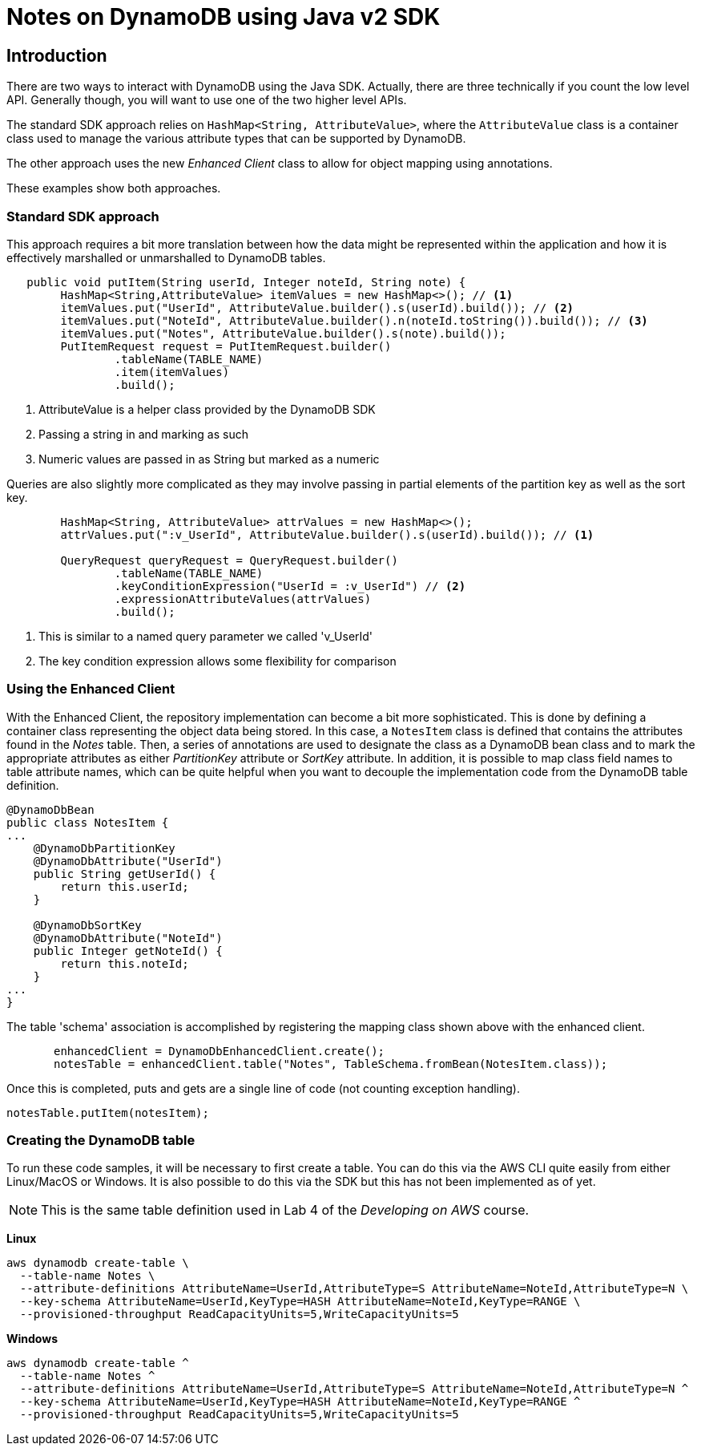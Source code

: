 = Notes on DynamoDB using Java v2 SDK

== Introduction

There are two ways to interact with DynamoDB using the Java SDK.
Actually, there are three technically if you count the low level API.
Generally though, you will want to use one of the two higher level APIs.

The standard SDK approach relies on `HashMap<String, AttributeValue>`, where
the `AttributeValue` class is a container class used to manage the various
attribute types that can be supported by DynamoDB.

The other approach uses the new _Enhanced Client_ class to allow for object
mapping using annotations.

These examples show both approaches.

=== Standard SDK approach

This approach requires a bit more translation between how the data might be
represented within the application and how it is effectively marshalled or
unmarshalled to DynamoDB tables.

[source, java]
----
   public void putItem(String userId, Integer noteId, String note) {
        HashMap<String,AttributeValue> itemValues = new HashMap<>(); // <1>
        itemValues.put("UserId", AttributeValue.builder().s(userId).build()); // <2>
        itemValues.put("NoteId", AttributeValue.builder().n(noteId.toString()).build()); // <3>
        itemValues.put("Notes", AttributeValue.builder().s(note).build());
        PutItemRequest request = PutItemRequest.builder()
                .tableName(TABLE_NAME)
                .item(itemValues)
                .build();
----
<1> AttributeValue is a helper class provided by the DynamoDB SDK
<2> Passing a string in and marking as such
<3> Numeric values are passed in as String but marked as a numeric

Queries are also slightly more complicated as they may involve passing
in partial elements of the partition key as well as the sort key.

[source, java]
----
        HashMap<String, AttributeValue> attrValues = new HashMap<>();
        attrValues.put(":v_UserId", AttributeValue.builder().s(userId).build()); // <1>

        QueryRequest queryRequest = QueryRequest.builder()
                .tableName(TABLE_NAME)
                .keyConditionExpression("UserId = :v_UserId") // <2>
                .expressionAttributeValues(attrValues)
                .build();

----
<1> This is similar to a named query parameter we called 'v_UserId'
<2> The key condition expression allows some flexibility for comparison

=== Using the Enhanced Client

With the Enhanced Client, the repository implementation can become a bit
more sophisticated.
This is done by defining a container class representing the object data being stored.
In this case, a `NotesItem` class is defined that contains the attributes found in
the _Notes_ table.
Then, a series of annotations are used to designate the class as a DynamoDB bean class
and to mark the appropriate attributes as either _PartitionKey_ attribute or _SortKey_
attribute.
In addition, it is possible to map class field names to table attribute names, which can
be quite helpful when you want to decouple the implementation code from the DynamoDB
table definition.

[source, java]
----
@DynamoDbBean
public class NotesItem {
...
    @DynamoDbPartitionKey
    @DynamoDbAttribute("UserId")
    public String getUserId() {
        return this.userId;
    }

    @DynamoDbSortKey
    @DynamoDbAttribute("NoteId")
    public Integer getNoteId() {
        return this.noteId;
    }
...
}
----

The table 'schema' association is accomplished by registering the mapping class shown
above with the enhanced client.

[source, java]
----
       enhancedClient = DynamoDbEnhancedClient.create();
       notesTable = enhancedClient.table("Notes", TableSchema.fromBean(NotesItem.class));
----

Once this is completed, puts and gets are a single line of code (not counting exception handling).

[source,java]
----
notesTable.putItem(notesItem);
----

=== Creating the DynamoDB table

To run these code samples, it will be necessary to first create a table.
You can do this via the AWS CLI quite easily from either Linux/MacOS or Windows.
It is also possible to do this via the SDK but this has not been implemented as of
yet.

NOTE: This is the same table definition used in Lab 4 of the _Developing on AWS_
course.

*Linux*
[source, bash]
----
aws dynamodb create-table \
  --table-name Notes \
  --attribute-definitions AttributeName=UserId,AttributeType=S AttributeName=NoteId,AttributeType=N \
  --key-schema AttributeName=UserId,KeyType=HASH AttributeName=NoteId,KeyType=RANGE \
  --provisioned-throughput ReadCapacityUnits=5,WriteCapacityUnits=5

----

*Windows*
[source, bash]
----
aws dynamodb create-table ^
  --table-name Notes ^
  --attribute-definitions AttributeName=UserId,AttributeType=S AttributeName=NoteId,AttributeType=N ^
  --key-schema AttributeName=UserId,KeyType=HASH AttributeName=NoteId,KeyType=RANGE ^
  --provisioned-throughput ReadCapacityUnits=5,WriteCapacityUnits=5

----

